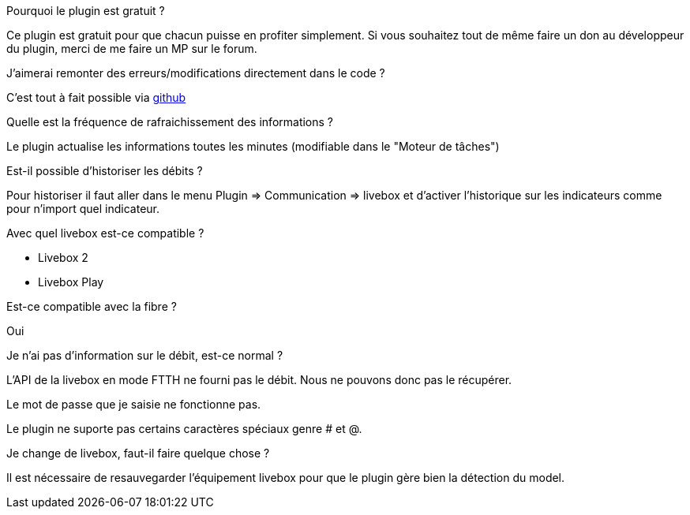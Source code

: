[panel,primary]
.Pourquoi le plugin est gratuit ?
--
Ce plugin est gratuit pour que chacun puisse en profiter simplement. Si vous souhaitez tout de même faire un don au développeur du plugin, merci de me faire un MP sur le forum.
--

.J'aimerai remonter des erreurs/modifications directement dans le code ?
--
C'est tout à fait possible via https://github.com/guenneguezt/plugin-livebox[github]
--

.Quelle est la fréquence de rafraichissement des informations ?
--
Le plugin actualise les informations toutes les minutes (modifiable dans le "Moteur de tâches")
--

.Est-il possible d'historiser les débits ?
--
Pour historiser il faut aller dans le menu Plugin => Communication => livebox et d'activer l'historique sur les indicateurs comme pour n'import quel indicateur.
--

.Avec quel livebox est-ce compatible ?
--
- Livebox 2
- Livebox Play
--

.Est-ce compatible avec la fibre ?
--
Oui
--

.Je n'ai pas d'information sur le débit, est-ce normal ?
--
L'API de la livebox en mode FTTH ne fourni pas le débit. Nous ne pouvons donc pas le récupérer.
--

.Le mot de passe que je saisie ne fonctionne pas.
--
Le plugin ne suporte pas certains caractères spéciaux genre # et @.
--

.Je change de livebox, faut-il faire quelque chose ?
--
Il est nécessaire de resauvegarder l'équipement livebox pour que le plugin gère bien la détection du model.